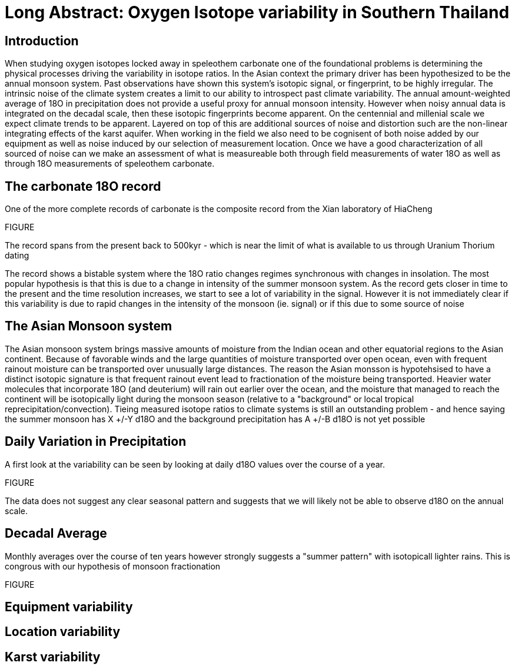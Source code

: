 :imagesdir: fig/photo/eastern-caves/
:!webfonts:
:stylesheet: ../web/adoc.css
:table-caption!:
:reproducible:
:nofooter:

= Long Abstract: Oxygen Isotope variability in Southern Thailand

== Introduction
When studying oxygen isotopes locked away in speleothem carbonate one of the foundational problems is determining the physical processes driving the variability in isotope ratios. In the Asian context the primary driver has been hypothesized to be the annual monsoon system. Past observations have shown this system's isotopic signal, or fingerprint, to be highly irregular. The intrinsic noise of the climate system creates a limit to our ability to introspect past climate variability. The annual amount-weighted average of 18O in precipitation does not provide a useful proxy for annual monsoon intensity. However when noisy annual data is integrated on the decadal scale, then these isotopic fingerprints become apparent. On the centennial and millenial scale we expect climate trends to be apparent. Layered on top of this are additional sources of noise and distortion such are the non-linear integrating effects of the karst aquifer. When working in the field we also need to be cognisent of both noise added by our equipment as well as noise induced by our selection of measurement location. Once we have a good characterization of all sourced of noise can we make an assessment of what is measureable both through field measurements of water 18O as well as through 18O measurements of speleothem carbonate.

== The carbonate 18O record

One of the more complete records of carbonate is the composite record from the Xian laboratory of HiaCheng

FIGURE

The record spans from the present back to 500kyr - which is near the limit of what is available to us through Uranium Thorium dating

The record shows a bistable system where the 18O ratio changes regimes synchronous with changes in insolation. The most popular hypothesis is that this is due to a change in intensity of the summer monsoon system. As the record gets closer in time to the present and the time resolution increases, we start to see a lot of variability in the signal. However it is not immediately clear if this variability is due to rapid changes in the intensity of the monsoon (ie. signal) or if this due to some source of noise

== The Asian Monsoon system

The Asian monsoon system brings massive amounts of moisture from the Indian ocean and other equatorial regions to the Asian continent. Because of favorable winds and the large quantities of moisture transported over open ocean, even with frequent rainout moisture can be transported over unusually large distances. The reason the Asian monsson is hypotehsised to have a distinct isotopic signature is that frequent rainout event lead to fractionation of the moisture being transported. Heavier water molecules that incorporate 18O (and deuterium) will rain out earlier over the ocean, and the moisture that managed to reach the continent will be isotopically light during the monsoon season (relative to a "background" or local tropical reprecipitation/convection). Tieing measured isotope ratios to climate systems is still an outstanding problem - and hence saying the summer monsoon has X +/-Y d18O and the background precipitation has A +/-B d18O is not yet possible

== Daily Variation in Precipitation

A first look at the variability can be seen by looking at daily d18O values over the course of a year.

FIGURE

The data does not suggest any clear seasonal pattern and suggests that we will likely not be able to observe d18O on the annual scale.

== Decadal Average 

Monthly averages over the course of ten years however strongly suggests a "summer pattern" with isotopicall lighter rains. This is congrous with our hypothesis of monsoon fractionation

FIGURE

== Equipment variability

== Location variability

== Karst variability
